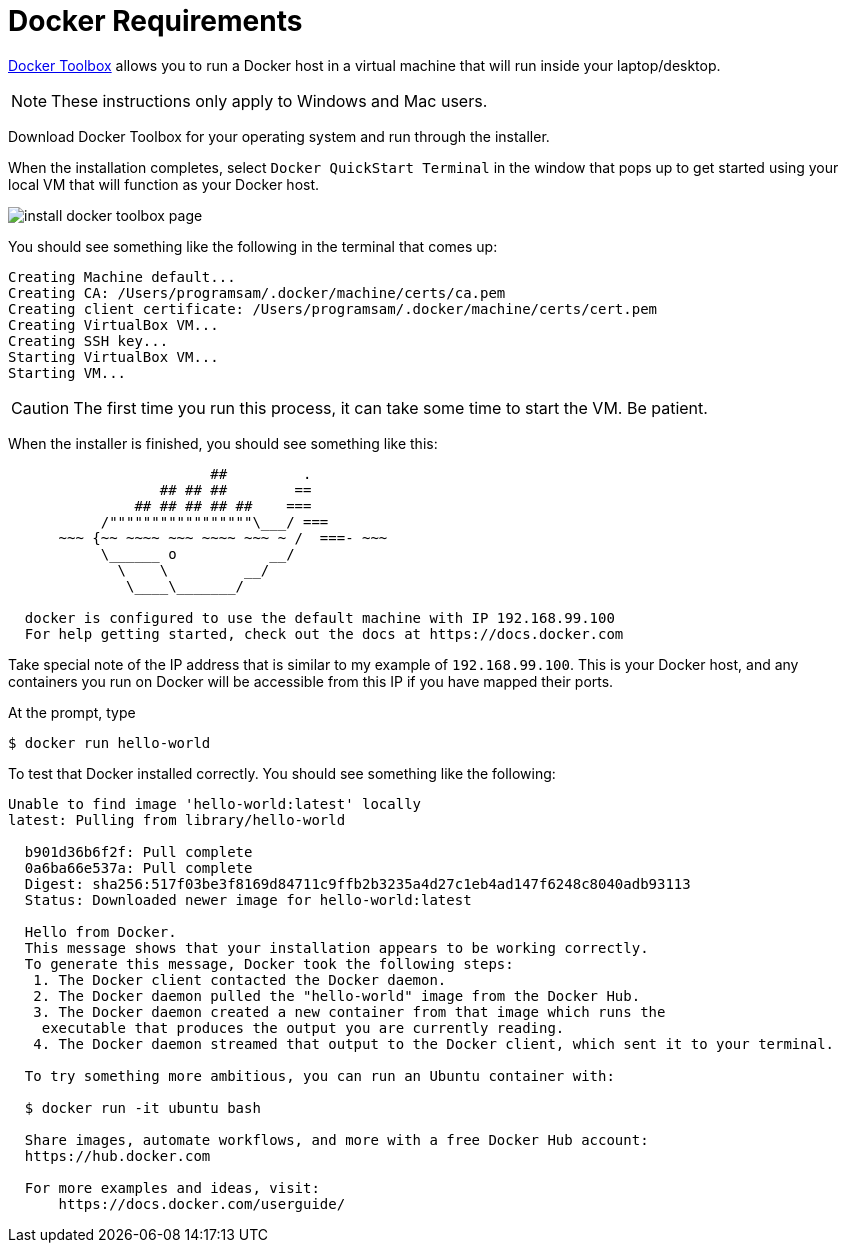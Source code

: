 = Docker Requirements
:icons: font
:toc:
:toc-placement: preamble
:toclevels: 1

https://www.docker.com/docker-toolbox[Docker Toolbox] allows you to run a Docker host in a
virtual machine that will run inside your laptop/desktop.

[NOTE]
These instructions only apply to Windows and Mac users.

Download Docker Toolbox for your operating system and run through the installer.

When the installation completes, select `Docker QuickStart Terminal` in the window that pops up
to get started using your local VM that  will function as your Docker host.

image:http://docs.docker.com/mac/images/mac-page-quickstart.png[install docker toolbox page]


You should see something like the following in the terminal that comes up:

----
Creating Machine default...
Creating CA: /Users/programsam/.docker/machine/certs/ca.pem
Creating client certificate: /Users/programsam/.docker/machine/certs/cert.pem
Creating VirtualBox VM...
Creating SSH key...
Starting VirtualBox VM...
Starting VM...
----

[CAUTION]
The first time you run this process, it can take some time to start the VM.  Be patient.

When the installer is finished, you should see something like this:

----
                        ##         .
                  ## ## ##        ==
               ## ## ## ## ##    ===
           /"""""""""""""""""\___/ ===
      ~~~ {~~ ~~~~ ~~~ ~~~~ ~~~ ~ /  ===- ~~~
           \______ o           __/
             \    \         __/
              \____\_______/

  docker is configured to use the default machine with IP 192.168.99.100
  For help getting started, check out the docs at https://docs.docker.com
----

Take special note of the IP address that is similar to my example of `192.168.99.100`.
This is your Docker host, and any containers you run on Docker will be accessible from
this IP if you have mapped their ports.

At the prompt, type

  $ docker run hello-world

To test that Docker installed correctly.  You should see something like the following:

----
Unable to find image 'hello-world:latest' locally
latest: Pulling from library/hello-world

  b901d36b6f2f: Pull complete
  0a6ba66e537a: Pull complete
  Digest: sha256:517f03be3f8169d84711c9ffb2b3235a4d27c1eb4ad147f6248c8040adb93113
  Status: Downloaded newer image for hello-world:latest

  Hello from Docker.
  This message shows that your installation appears to be working correctly.
  To generate this message, Docker took the following steps:
   1. The Docker client contacted the Docker daemon.
   2. The Docker daemon pulled the "hello-world" image from the Docker Hub.
   3. The Docker daemon created a new container from that image which runs the
    executable that produces the output you are currently reading.
   4. The Docker daemon streamed that output to the Docker client, which sent it to your terminal.

  To try something more ambitious, you can run an Ubuntu container with:

  $ docker run -it ubuntu bash

  Share images, automate workflows, and more with a free Docker Hub account:
  https://hub.docker.com

  For more examples and ideas, visit:
      https://docs.docker.com/userguide/
----
